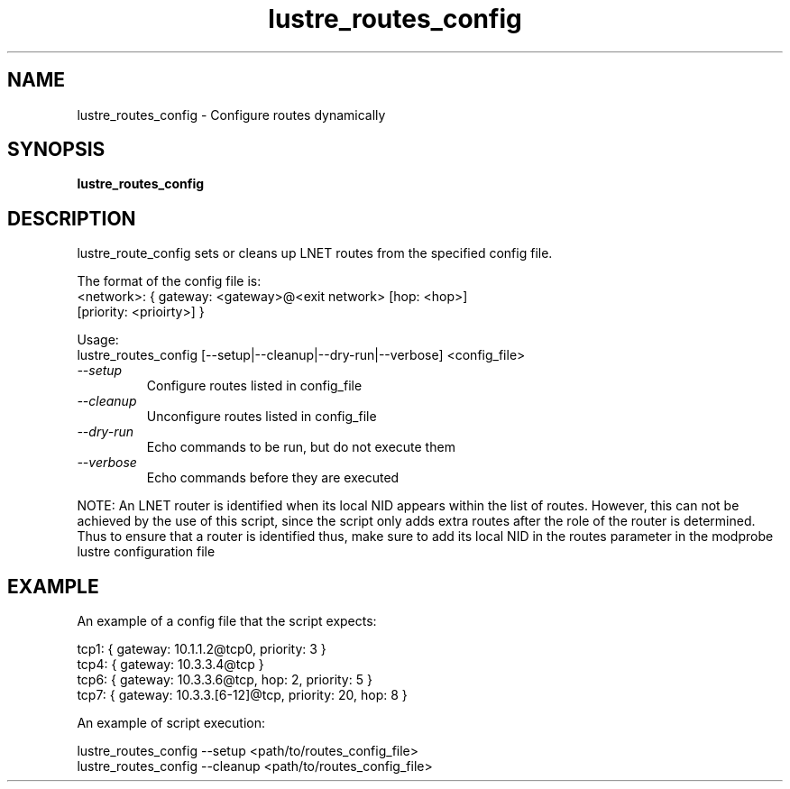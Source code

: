.TH lustre_routes_config 1 "Apr 23, 2013" Lustre "utilities"
.SH NAME
lustre_routes_config \- Configure routes dynamically
.SH SYNOPSIS
.B "lustre_routes_config"
.SH DESCRIPTION
lustre_route_config sets or cleans up LNET routes from the specified config
file.
.LP
The format of the config file is:
.br
<network>: { gateway: <gateway>@<exit network> [hop: <hop>]
             [priority: <prioirty>] }
.LP
Usage:
.br
lustre_routes_config [--setup|--cleanup|--dry-run|--verbose] <config_file>
.TP
.I "\-\-setup"
Configure routes listed in config_file
.TP
.I "\-\-cleanup"
Unconfigure routes listed in config_file
.TP
.I "\-\-dry-run"
Echo commands to be run, but do not execute them
.TP
.I "\-\-verbose"
Echo commands before they are executed
.LP
NOTE: An LNET router is identified when its local NID appears within the
list of routes.  However, this can not be achieved by the use of this
script, since the script only adds extra routes after the role of the
router is determined.  Thus to ensure that a router is identified thus,
make sure to add its local NID in the routes parameter in the modprobe
lustre configuration file
.SH EXAMPLE
An example of a config file that the script expects:
.LP
tcp1: { gateway: 10.1.1.2@tcp0, priority: 3 }
.br
tcp4: { gateway: 10.3.3.4@tcp }
.br
tcp6: { gateway: 10.3.3.6@tcp, hop: 2, priority: 5 }
.br
tcp7: { gateway: 10.3.3.[6-12]@tcp, priority: 20, hop: 8 }
.LP
An example of script execution:
.LP
lustre_routes_config --setup <path/to/routes_config_file>
.br
lustre_routes_config --cleanup <path/to/routes_config_file>
